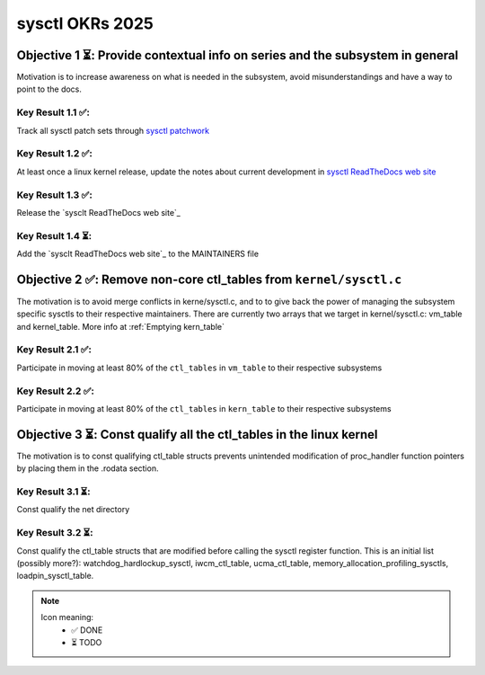 ================
sysctl OKRs 2025
================

Objective 1 ⏳: Provide contextual info on series and the subsystem in general
==============================================================================

Motivation is to increase awareness on what is needed in the subsystem, avoid
misunderstandings and have a way to point to the docs.


**Key Result 1.1 ✅:**
---------------------
Track all sysctl patch sets through `sysctl patchwork`_

**Key Result 1.2 ✅:**
---------------------
At least once a linux kernel release, update the notes about current development
in `sysctl ReadTheDocs web site`_

**Key Result 1.3 ✅:**
----------------------
Release the `sysclt ReadTheDocs web site`_

**Key Result 1.4 ⏳:**
----------------------
Add the `sysclt ReadTheDocs web site`_ to the MAINTAINERS file

.. _sysctl patchwork: https://patchwork.kernel.org/project/sysctl/list/
.. _sysctl ReadTheDocs web site: https://sysctl-rtd.readthedocs.io/en/latest

Objective 2 ✅: Remove non-core ctl_tables from ``kernel/sysctl.c``
===================================================================

The motivation is to avoid merge conflicts in kerne/sysctl.c, and to to give
back the power of managing the subsystem specific sysctls to their respective
maintainers. There are currently two arrays that we target in kernel/sysctl.c:
vm_table and kernel_table. More info at :ref:`Emptying kern_table`


**Key Result 2.1 ✅:**
----------------------
Participate in moving at least 80% of the ``ctl_tables`` in ``vm_table`` to
their respective subsystems

**Key Result 2.2 ✅:**
----------------------
Participate in moving at least 80% of the ``ctl_tables`` in ``kern_table`` to
their respective subsystems

Objective 3 ⏳: Const qualify all the ctl_tables in the linux kernel
====================================================================
The motivation is to const qualifying ctl_table structs prevents unintended
modification of proc_handler function pointers by placing them in the .rodata
section.

**Key Result 3.1 ⏳:**
----------------------
Const qualify the net directory

**Key Result 3.2 ⏳:**
----------------------
Const qualify the ctl_table structs that are modified before calling the sysctl
register function. This is an initial list (possibly more?):
watchdog_hardlockup_sysctl, iwcm_ctl_table, ucma_ctl_table,
memory_allocation_profiling_sysctls, loadpin_sysctl_table.


.. note::
  Icon meaning:
    *  ✅ DONE
    *  ⏳ TODO


